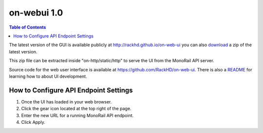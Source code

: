 on-webui 1.0
=============================

.. contents:: Table of Contents

.. _RackHD Web UI: http://rackhd.github.io/on-web-ui

The latest version of the GUI is available publicly at http://rackhd.github.io/on-web-ui
you can also `download`_ a zip of the latest version.

.. _download: https://github.com/RackHD/on-web-ui/archive/gh-pages.zip

This zip file can be extracted inside "on-http/static/http" to serve the UI from the MonoRail API server.

Source code for the web user interface is available at https://github.com/RackHD/on-web-ui.
There is also a `README`_ for learning how to about UI development.

.. _README: https://github.com/RackHD/on-web-ui/blob/master/README.md

.. image:: /_static/ui_dashboard.png
  :align: center
  :target: http://rackhd.github.io/on-web-ui

How to Configure API Endpoint Settings
--------------------------------------

.. image:: /_static/ui_settings.png
  :width: 200
  :align: left

1. Once the UI has loaded in your web browser.
2. Click the gear icon located at the top right of the page.
3. Enter the new URL for a running MonoRail API endpoint.
4. Click Apply.

